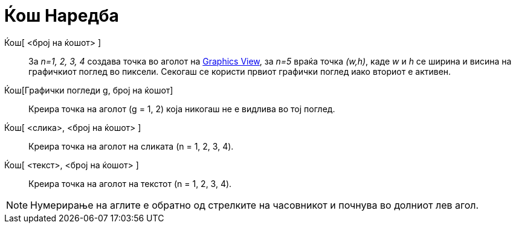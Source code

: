 = Ќош Наредба
:page-en: commands/Corner
ifdef::env-github[:imagesdir: /mk/modules/ROOT/assets/images]

Ќош[ <број на ќошот> ]::
  За _n=1, 2, 3, 4_ создава точка во аголот на xref:/s_index_php?title=Graphics_View_action=edit_redlink=1.adoc[Graphics
  View], за _n=5_ враќа точка _(w,h)_, каде _w_ и _h_ се ширина и висина на графичкиот поглед во пиксели. Секогаш се
  користи првиот графички поглед иако вториот е активен.
Ќош[Графички погледи g, број на ќошот]::
  Креира точка на аголот (g = 1, 2) која никогаш не е видлива во тој поглед.
Ќош[ <слика>, <број на ќошот> ]::
  Креира точка на аголот на сликата (n = 1, 2, 3, 4).
Ќош[ <текст>, <број на ќошот> ]::
  Креира точка на аголот на текстот (n = 1, 2, 3, 4).

[NOTE]
====

Нумерирање на аглите е обратно од стрелките на часовникот и почнува во долниот лев агол.

====
